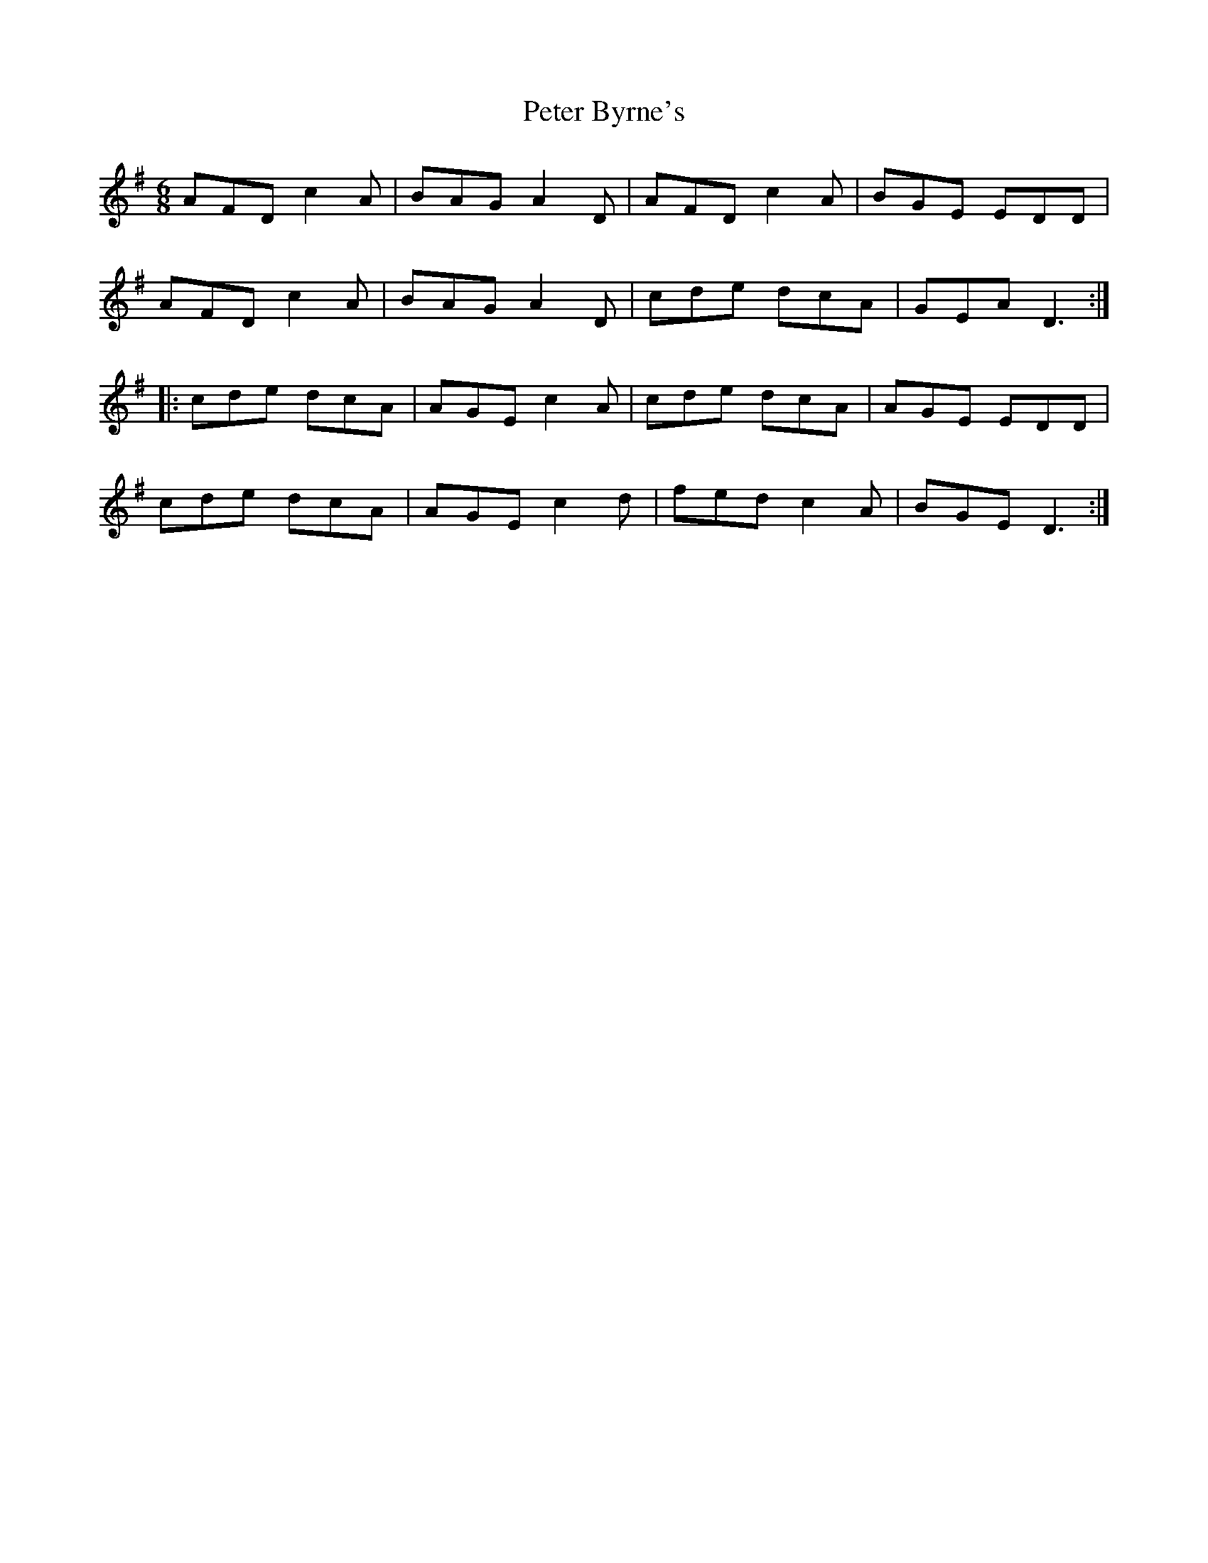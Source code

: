 X: 32123
T: Peter Byrne's
R: jig
M: 6/8
K: Dmixolydian
AFD c2A|BAG A2D|AFD c2A|BGE EDD|
AFD c2A|BAG A2D|cde dcA|GEA D3:|
|:cde dcA|AGE c2A|cde dcA|AGE EDD|
cde dcA|AGE c2d|fed c2A|BGE D3:|

